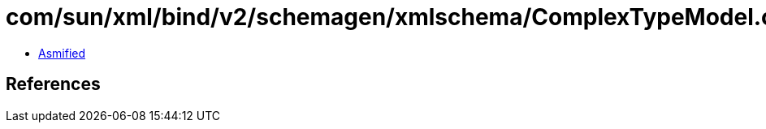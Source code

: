 = com/sun/xml/bind/v2/schemagen/xmlschema/ComplexTypeModel.class

 - link:ComplexTypeModel-asmified.java[Asmified]

== References


